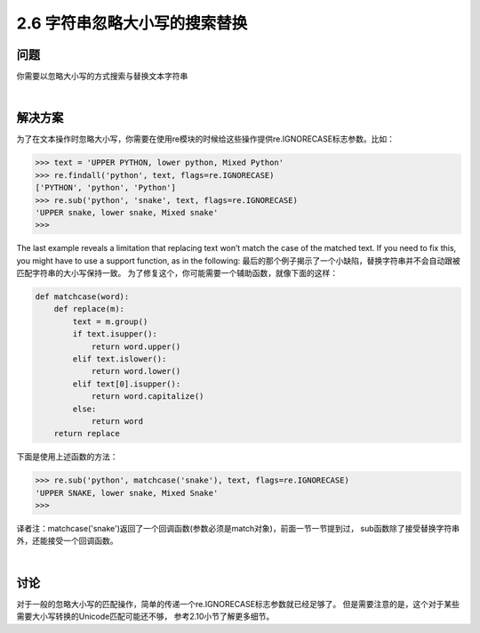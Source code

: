 ===========================
2.6 字符串忽略大小写的搜索替换
===========================

----------
问题
----------
你需要以忽略大小写的方式搜索与替换文本字符串

|

----------
解决方案
----------
为了在文本操作时忽略大小写，你需要在使用re模块的时候给这些操作提供re.IGNORECASE标志参数。比如：

.. code-block:: python

    >>> text = 'UPPER PYTHON, lower python, Mixed Python'
    >>> re.findall('python', text, flags=re.IGNORECASE)
    ['PYTHON', 'python', 'Python']
    >>> re.sub('python', 'snake', text, flags=re.IGNORECASE)
    'UPPER snake, lower snake, Mixed snake'
    >>>

The last example reveals a limitation that replacing text won’t match the case of the
matched text. If you need to fix this, you might have to use a support function, as in the
following:
最后的那个例子揭示了一个小缺陷，替换字符串并不会自动跟被匹配字符串的大小写保持一致。
为了修复这个，你可能需要一个辅助函数，就像下面的这样：

.. code-block:: python

    def matchcase(word):
        def replace(m):
            text = m.group()
            if text.isupper():
                return word.upper()
            elif text.islower():
                return word.lower()
            elif text[0].isupper():
                return word.capitalize()
            else:
                return word
        return replace

下面是使用上述函数的方法：

.. code-block:: python

    >>> re.sub('python', matchcase('snake'), text, flags=re.IGNORECASE)
    'UPPER SNAKE, lower snake, Mixed Snake'
    >>>

译者注：matchcase('snake')返回了一个回调函数(参数必须是match对象)，前面一节一节提到过，
sub函数除了接受替换字符串外，还能接受一个回调函数。

|

----------
讨论
----------
对于一般的忽略大小写的匹配操作，简单的传递一个re.IGNORECASE标志参数就已经足够了。
但是需要注意的是，这个对于某些需要大小写转换的Unicode匹配可能还不够，
参考2.10小节了解更多细节。
